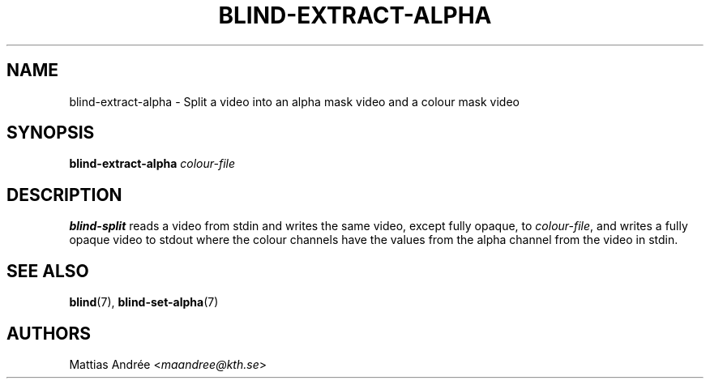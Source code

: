 .TH BLIND-EXTRACT-ALPHA 1 blind
.SH NAME
blind-extract-alpha - Split a video into an alpha mask video and a colour mask video
.SH SYNOPSIS
.B blind-extract-alpha
.I colour-file
.SH DESCRIPTION
.B blind-split
reads a video from stdin and writes the same video,
except fully opaque, to
.IR colour-file ,
and writes a fully opaque video to stdout where
the colour channels have the values from the alpha
channel from the video in stdin.
.SH SEE ALSO
.BR blind (7),
.BR blind-set-alpha (7)
.SH AUTHORS
Mattias Andrée
.RI < maandree@kth.se >
